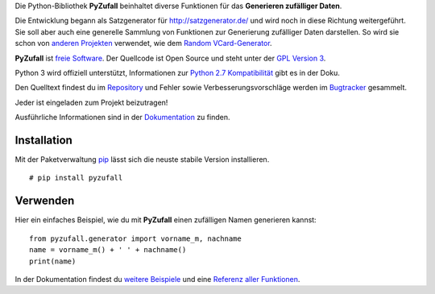 Die Python-Bibliothek **PyZufall** beinhaltet diverse Funktionen für das **Generieren zufälliger Daten**.

Die Entwicklung begann als Satzgenerator für http://satzgenerator.de/ und wird noch in diese Richtung weitergeführt.
Sie soll aber auch eine generelle Sammlung von Funktionen zur Generierung zufälliger Daten darstellen.
So wird sie schon von `anderen Projekten <https://pyzufall.readthedocs.org/de/latest/benutzer.html>`_ verwendet, wie dem `Random VCard-Generator <https://github.com/davidak/random-vcard-generator>`_.

**PyZufall** ist `freie Software <http://www.gnu.org/philosophy/free-sw.de.html>`_. Der Quellcode ist Open Source und steht unter der `GPL Version 3 <http://www.gnu.org/licenses/gpl-3.0.html>`_.

Python 3 wird offiziell unterstützt, Informationen zur `Python 2.7 Kompatibilität <https://pyzufall.readthedocs.org/en/latest/python27.html>`_ gibt es in der Doku.

Den Quelltext findest du im `Repository <https://github.com/davidak/pyzufall>`_ und Fehler sowie Verbesserungsvorschläge werden im `Bugtracker <https://github.com/davidak/pyzufall/issues>`_ gesammelt.

Jeder ist eingeladen zum Projekt beizutragen!

Ausführliche Informationen sind in der `Dokumentation <https://pyzufall.readthedocs.org/>`_ zu finden.

Installation
------------

Mit der Paketverwaltung `pip <http://www.pip-installer.org/en/latest/>`_ lässt sich die neuste stabile Version installieren.
::

	# pip install pyzufall

Verwenden
---------

Hier ein einfaches Beispiel, wie du mit **PyZufall** einen zufälligen Namen generieren kannst::

	from pyzufall.generator import vorname_m, nachname
	name = vorname_m() + ' ' + nachname()
	print(name)

In der Dokumentation findest du `weitere Beispiele <https://pyzufall.readthedocs.org/en/latest/verwenden.html>`_ und eine `Referenz aller Funktionen <https://pyzufall.readthedocs.org/en/latest/module.html>`_.
